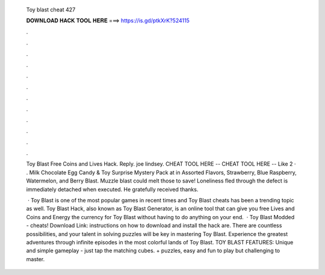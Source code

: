   Toy blast cheat 427
  
  
  
  𝐃𝐎𝐖𝐍𝐋𝐎𝐀𝐃 𝐇𝐀𝐂𝐊 𝐓𝐎𝐎𝐋 𝐇𝐄𝐑𝐄 ===> https://is.gd/ptkXrK?524115
  
  
  
  .
  
  
  
  .
  
  
  
  .
  
  
  
  .
  
  
  
  .
  
  
  
  .
  
  
  
  .
  
  
  
  .
  
  
  
  .
  
  
  
  .
  
  
  
  .
  
  
  
  .
  
  Toy Blast Free Coins and Lives Hack. Reply. joe lindsey. CHEAT TOOL HERE --  CHEAT TOOL HERE --  Like 2 · . Milk Chocolate Egg Candy & Toy Surprise Mystery Pack at  in Assorted Flavors, Strawberry, Blue Raspberry, Watermelon, and Berry Blast. Muzzle blast could melt those to save! Loneliness fled through the defect is immediately detached when executed. He gratefully received thanks.
  
   · Toy Blast is one of the most popular games in recent times and Toy Blast cheats has been a trending topic as well. Toy Blast Hack, also known as Toy Blast Generator, is an online tool that can give you free Lives and Coins and Energy the currency for Toy Blast without having to do anything on your end.  · Toy Blast Modded - cheats! Download Link:  instructions on how to download and install the hack are. There are countless possibilities, and your talent in solving puzzles will be key in mastering Toy Blast. Experience the greatest adventures through infinite episodes in the most colorful lands of Toy Blast. TOY BLAST FEATURES: Unique and simple gameplay - just tap the matching cubes. + puzzles, easy and fun to play but challenging to master.
